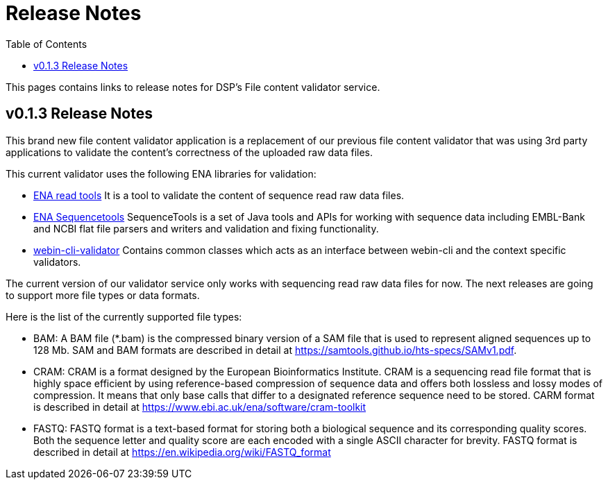 = [.ebi-color]#Release Notes#
:toc: auto

This pages contains links to release notes for DSP's File content validator service.

[[section]]
== v0.1.3 Release Notes

This brand new file content validator application is a replacement of our previous file content validator that was using 3rd party applications to validate the content's correctness of the uploaded raw data files.

This current validator uses the following ENA libraries for validation:

* https://github.com/enasequence/readtools[ENA read tools]
It is a tool to validate the content of sequence read raw data files.
* https://github.com/enasequence/sequencetools[ENA Sequencetools]
SequenceTools is a set of Java tools and APIs for working with sequence data including EMBL-Bank and NCBI flat file parsers and writers and validation and fixing functionality.
* https://github.com/enasequence/webin-cli-validator[webin-cli-validator]
Contains common classes which acts as an interface between webin-cli and the context specific validators.

The current version of our validator service only works with sequencing read raw data files for now. The next releases are going to support more file types or data formats.

Here is the list of the currently supported file types:

* BAM: A BAM file (*.bam) is the compressed binary version of a SAM file that is used to represent aligned sequences up to 128 Mb. SAM and BAM formats are described in detail at https://samtools.github.io/hts-specs/SAMv1.pdf.
* CRAM: CRAM is a format designed by the European Bioinformatics Institute.
CRAM is a sequencing read file format that is highly space efficient by using reference-based compression of sequence data and offers both lossless and lossy modes of compression.
It means that only base calls that differ to a designated reference sequence need to be stored.
CARM format is described in detail at https://www.ebi.ac.uk/ena/software/cram-toolkit
* FASTQ: FASTQ format is a text-based format for storing both a biological sequence and its corresponding quality scores. Both the sequence letter and quality score are each encoded with a single ASCII character for brevity.
FASTQ format is described in detail at https://en.wikipedia.org/wiki/FASTQ_format